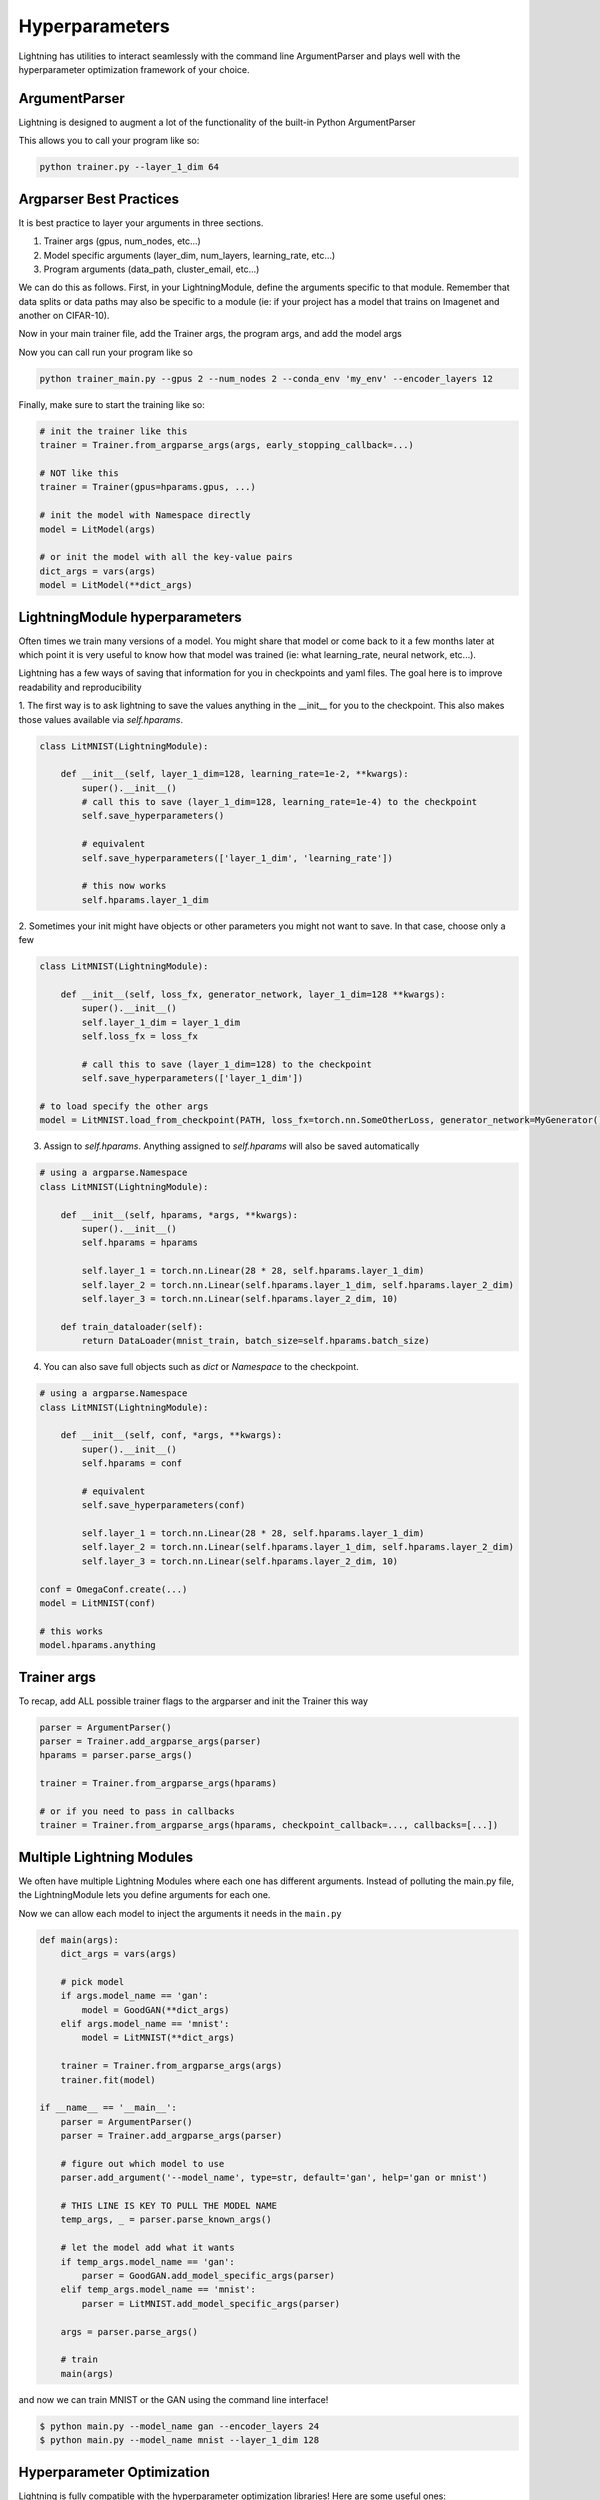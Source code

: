 .. testsetup:: *

    import torch
    from argparse import ArgumentParser, Namespace
    from pytorch_lightning.trainer.trainer import Trainer
    from pytorch_lightning.core.lightning import LightningModule
    import sys
    sys.argv = ['foo']


Hyperparameters
---------------
Lightning has utilities to interact seamlessly with the command line ArgumentParser
and plays well with the hyperparameter optimization framework of your choice.

ArgumentParser
^^^^^^^^^^^^^^
Lightning is designed to augment a lot of the functionality of the built-in Python ArgumentParser

.. testcode::

    from argparse import ArgumentParser
    parser = ArgumentParser()
    parser.add_argument('--layer_1_dim', type=int, default=128)
    args = parser.parse_args()

This allows you to call your program like so:

.. code-block:: bash

    python trainer.py --layer_1_dim 64


Argparser Best Practices
^^^^^^^^^^^^^^^^^^^^^^^^
It is best practice to layer your arguments in three sections.

1.  Trainer args (gpus, num_nodes, etc...)
2.  Model specific arguments (layer_dim, num_layers, learning_rate, etc...)
3.  Program arguments (data_path, cluster_email, etc...)

We can do this as follows. First, in your LightningModule, define the arguments
specific to that module. Remember that data splits or data paths may also be specific to
a module (ie: if your project has a model that trains on Imagenet and another on CIFAR-10).

.. testcode::

    class LitModel(LightningModule):

        @staticmethod
        def add_model_specific_args(parent_parser):
            parser = ArgumentParser(parents=[parent_parser], add_help=False)
            parser.add_argument('--encoder_layers', type=int, default=12)
            parser.add_argument('--data_path', type=str, default='/some/path')
            return parser

Now in your main trainer file, add the Trainer args, the program args, and add the model args

.. testcode::

    # ----------------
    # trainer_main.py
    # ----------------
    from argparse import ArgumentParser
    parser = ArgumentParser()

    # add PROGRAM level args
    parser.add_argument('--conda_env', type=str, default='some_name')
    parser.add_argument('--notification_email', type=str, default='will@email.com')

    # add model specific args
    parser = LitModel.add_model_specific_args(parser)

    # add all the available trainer options to argparse
    # ie: now --gpus --num_nodes ... --fast_dev_run all work in the cli
    parser = Trainer.add_argparse_args(parser)

    args = parser.parse_args()

Now you can call run your program like so

.. code-block:: bash

    python trainer_main.py --gpus 2 --num_nodes 2 --conda_env 'my_env' --encoder_layers 12

Finally, make sure to start the training like so:

.. code-block:: python

    # init the trainer like this
    trainer = Trainer.from_argparse_args(args, early_stopping_callback=...)

    # NOT like this
    trainer = Trainer(gpus=hparams.gpus, ...)

    # init the model with Namespace directly
    model = LitModel(args)

    # or init the model with all the key-value pairs
    dict_args = vars(args)
    model = LitModel(**dict_args)

LightningModule hyperparameters
^^^^^^^^^^^^^^^^^^^^^^^^^^^^^^^
Often times we train many versions of a model. You might share that model or come back to it a few months later
at which point it is very useful to know how that model was trained (ie: what learning_rate, neural network, etc...).

Lightning has a few ways of saving that information for you in checkpoints and yaml files. The goal here is to
improve readability and reproducibility

1. The first way is to ask lightning to save the values anything in the __init__ for you to the checkpoint. This also
makes those values available via `self.hparams`.

.. code-block:: python

    class LitMNIST(LightningModule):

        def __init__(self, layer_1_dim=128, learning_rate=1e-2, **kwargs):
            super().__init__()
            # call this to save (layer_1_dim=128, learning_rate=1e-4) to the checkpoint
            self.save_hyperparameters()

            # equivalent
            self.save_hyperparameters(['layer_1_dim', 'learning_rate'])

            # this now works
            self.hparams.layer_1_dim


2. Sometimes your init might have objects or other parameters you might not want to save.
In that case, choose only a few

.. code-block:: python

    class LitMNIST(LightningModule):

        def __init__(self, loss_fx, generator_network, layer_1_dim=128 **kwargs):
            super().__init__()
            self.layer_1_dim = layer_1_dim
            self.loss_fx = loss_fx

            # call this to save (layer_1_dim=128) to the checkpoint
            self.save_hyperparameters(['layer_1_dim'])

    # to load specify the other args
    model = LitMNIST.load_from_checkpoint(PATH, loss_fx=torch.nn.SomeOtherLoss, generator_network=MyGenerator())


3. Assign to `self.hparams`. Anything assigned to `self.hparams` will also be saved automatically

.. code-block:: python

    # using a argparse.Namespace
    class LitMNIST(LightningModule):

        def __init__(self, hparams, *args, **kwargs):
            super().__init__()
            self.hparams = hparams

            self.layer_1 = torch.nn.Linear(28 * 28, self.hparams.layer_1_dim)
            self.layer_2 = torch.nn.Linear(self.hparams.layer_1_dim, self.hparams.layer_2_dim)
            self.layer_3 = torch.nn.Linear(self.hparams.layer_2_dim, 10)

        def train_dataloader(self):
            return DataLoader(mnist_train, batch_size=self.hparams.batch_size)

4. You can also save full objects such as `dict` or `Namespace` to the checkpoint.

.. code-block:: python

    # using a argparse.Namespace
    class LitMNIST(LightningModule):

        def __init__(self, conf, *args, **kwargs):
            super().__init__()
            self.hparams = conf

            # equivalent
            self.save_hyperparameters(conf)

            self.layer_1 = torch.nn.Linear(28 * 28, self.hparams.layer_1_dim)
            self.layer_2 = torch.nn.Linear(self.hparams.layer_1_dim, self.hparams.layer_2_dim)
            self.layer_3 = torch.nn.Linear(self.hparams.layer_2_dim, 10)

    conf = OmegaConf.create(...)
    model = LitMNIST(conf)

    # this works
    model.hparams.anything


Trainer args
^^^^^^^^^^^^
To recap, add ALL possible trainer flags to the argparser and init the Trainer this way

.. code-block:: python

    parser = ArgumentParser()
    parser = Trainer.add_argparse_args(parser)
    hparams = parser.parse_args()

    trainer = Trainer.from_argparse_args(hparams)

    # or if you need to pass in callbacks
    trainer = Trainer.from_argparse_args(hparams, checkpoint_callback=..., callbacks=[...])


Multiple Lightning Modules
^^^^^^^^^^^^^^^^^^^^^^^^^^

We often have multiple Lightning Modules where each one has different arguments. Instead of
polluting the main.py file, the LightningModule lets you define arguments for each one.

.. testcode::

    class LitMNIST(LightningModule):

        def __init__(self, layer_1_dim, **kwargs):
            super().__init__()
            self.layer_1 = torch.nn.Linear(28 * 28, layer_1_dim)

        @staticmethod
        def add_model_specific_args(parent_parser):
            parser = ArgumentParser(parents=[parent_parser], add_help=False)
            parser.add_argument('--layer_1_dim', type=int, default=128)
            return parser

.. testcode::

    class GoodGAN(LightningModule):

        def __init__(self, encoder_layers, **kwargs):
            super().__init__()
            self.encoder = Encoder(layers=encoder_layers)

        @staticmethod
        def add_model_specific_args(parent_parser):
            parser = ArgumentParser(parents=[parent_parser], add_help=False)
            parser.add_argument('--encoder_layers', type=int, default=12)
            return parser


Now we can allow each model to inject the arguments it needs in the ``main.py``

.. code-block:: python

    def main(args):
        dict_args = vars(args)

        # pick model
        if args.model_name == 'gan':
            model = GoodGAN(**dict_args)
        elif args.model_name == 'mnist':
            model = LitMNIST(**dict_args)

        trainer = Trainer.from_argparse_args(args)
        trainer.fit(model)

    if __name__ == '__main__':
        parser = ArgumentParser()
        parser = Trainer.add_argparse_args(parser)

        # figure out which model to use
        parser.add_argument('--model_name', type=str, default='gan', help='gan or mnist')

        # THIS LINE IS KEY TO PULL THE MODEL NAME
        temp_args, _ = parser.parse_known_args()

        # let the model add what it wants
        if temp_args.model_name == 'gan':
            parser = GoodGAN.add_model_specific_args(parser)
        elif temp_args.model_name == 'mnist':
            parser = LitMNIST.add_model_specific_args(parser)

        args = parser.parse_args()

        # train
        main(args)

and now we can train MNIST or the GAN using the command line interface!

.. code-block:: bash

    $ python main.py --model_name gan --encoder_layers 24
    $ python main.py --model_name mnist --layer_1_dim 128

Hyperparameter Optimization
^^^^^^^^^^^^^^^^^^^^^^^^^^^
Lightning is fully compatible with the hyperparameter optimization libraries!
Here are some useful ones:

- `Hydra <https://medium.com/pytorch/hydra-a-fresh-look-at-configuration-for-machine-learning-projects-50583186b710>`_
- `Optuna <https://github.com/optuna/optuna/blob/master/examples/pytorch_lightning_simple.py>`_
